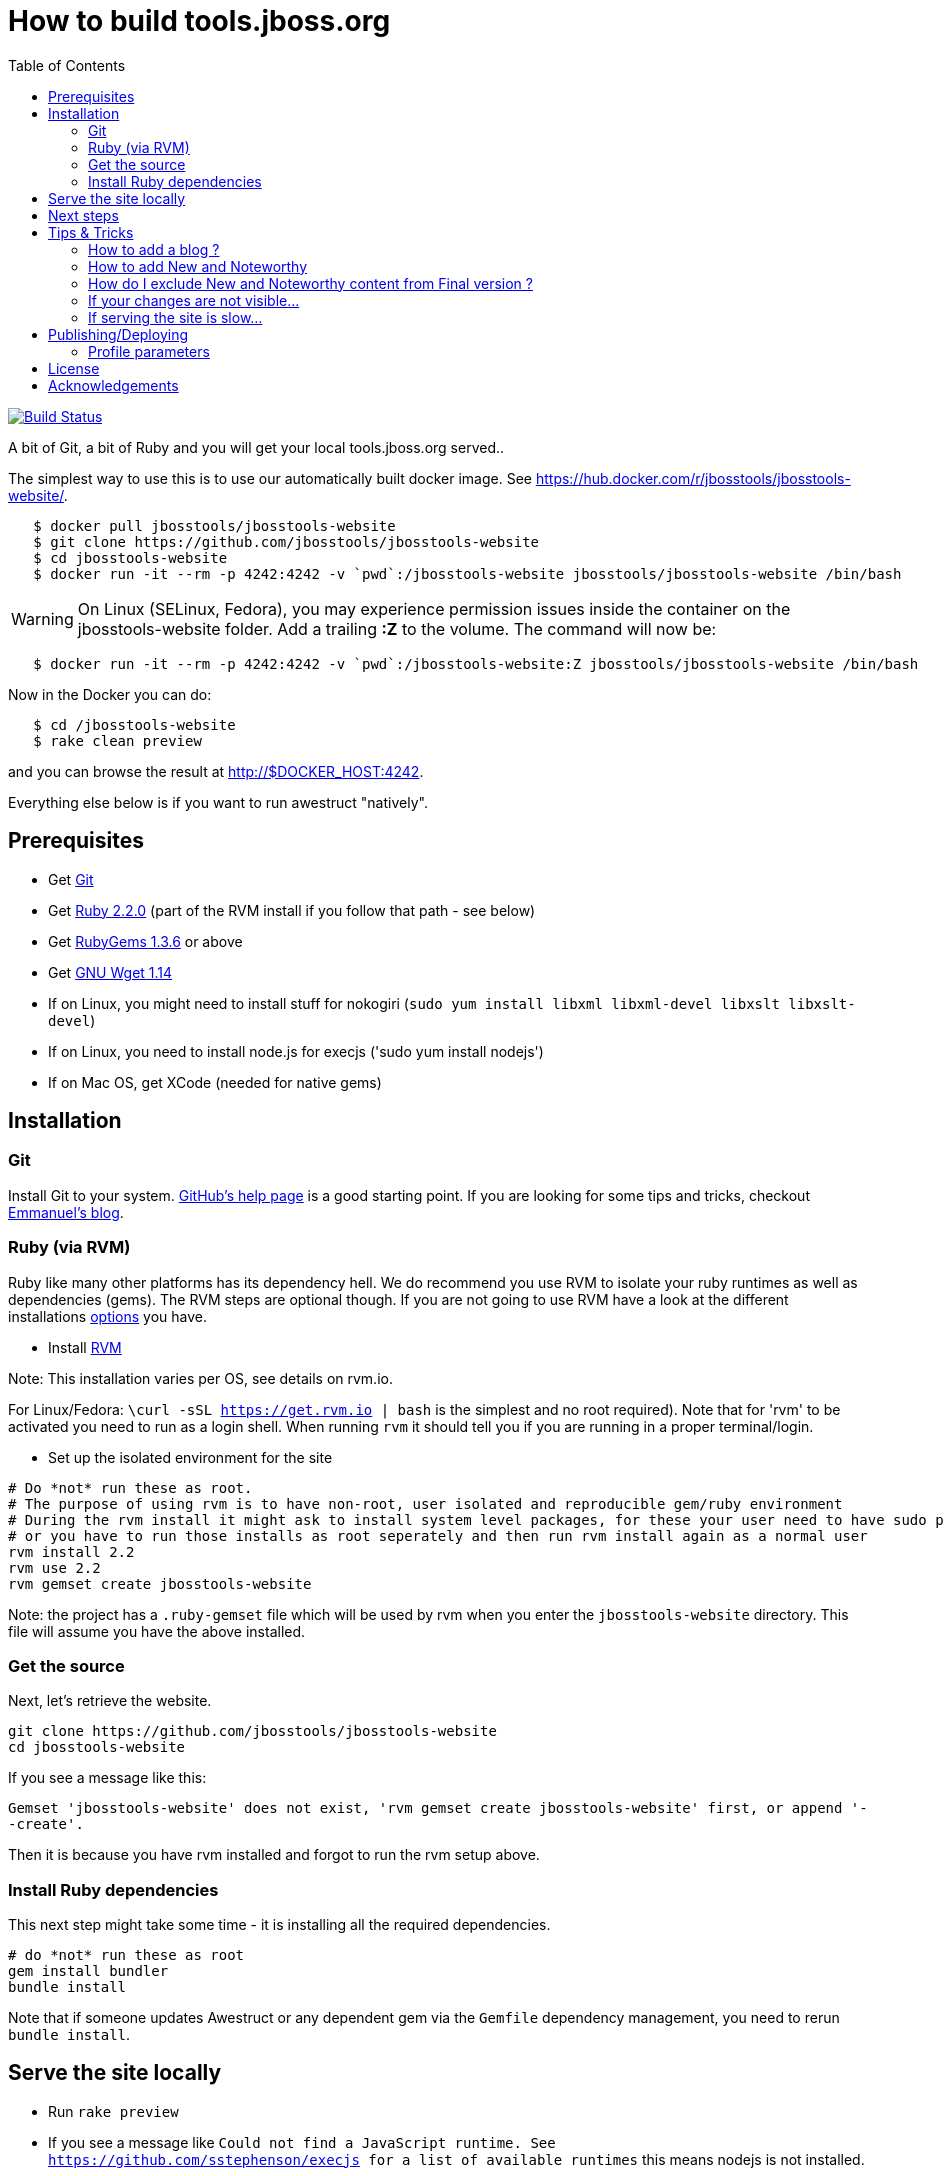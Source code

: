 = How to build tools.jboss.org
:awestruct-layout: title-nocol
:toc:

image:https://travis-ci.org/jbosstools/jbosstools-website.png?branch=develop["Build Status", link="https://travis-ci.org/jbosstools/jbosstools-website"]

A bit of Git, a bit of Ruby and you will get your local tools.jboss.org served..

The simplest way to use this is to use our automatically built docker image. See https://hub.docker.com/r/jbosstools/jbosstools-website/.

```
   $ docker pull jbosstools/jbosstools-website
   $ git clone https://github.com/jbosstools/jbosstools-website
   $ cd jbosstools-website
   $ docker run -it --rm -p 4242:4242 -v `pwd`:/jbosstools-website jbosstools/jbosstools-website /bin/bash
```
WARNING: On Linux (SELinux, Fedora), you may experience permission issues inside the container on the jbosstools-website folder. Add a trailing *:Z* to the volume.
The command will now be:
```
   $ docker run -it --rm -p 4242:4242 -v `pwd`:/jbosstools-website:Z jbosstools/jbosstools-website /bin/bash
```


Now in the Docker you can do:

```
   $ cd /jbosstools-website
   $ rake clean preview
```

and you can browse the result at http://$DOCKER_HOST:4242.

Everything else below is if you want to run awestruct "natively".

== Prerequisites

* Get http://git-scm.com/[Git]
* Get http://www.ruby-lang.org/en/[Ruby 2.2.0] (part of the RVM install if you follow that path - see below)
* Get http://rubygems.org/[RubyGems 1.3.6] or above
* Get http://www.gnu.org/software/wget/[GNU Wget 1.14]
* If on Linux, you might need to install stuff for nokogiri (`sudo yum install libxml libxml-devel libxslt libxslt-devel`)
* If on Linux, you need to install node.js for execjs ('sudo yum install nodejs')
* If on Mac OS, get XCode (needed for native gems)

== Installation

=== Git
Install Git to your system. http://help.github.com/[GitHub's help page] is a good starting
point. If you are looking for some tips and tricks, checkout http://in.relation.to/Bloggers/HibernateMovesToGitGitTipsAndTricks[Emmanuel's blog].

=== Ruby (via RVM)
Ruby like many other platforms has its dependency hell. We do recommend you use RVM to
isolate your ruby runtimes as well as dependencies (gems). The RVM steps are optional though.
If you are not going to use RVM have a look at the different installations http://www.ruby-lang.org/en/downloads/[options] you have. 

* Install https://rvm.io[RVM] 

Note: This installation varies per OS, see details on rvm.io.

For Linux/Fedora: `\curl -sSL https://get.rvm.io | bash` is the simplest and no root required).
Note that for 'rvm' to be activated you need to run as a login shell. When running `rvm` it should tell you if 
you are running in a proper terminal/login.

* Set up the isolated environment for the site

[source]
----
# Do *not* run these as root. 
# The purpose of using rvm is to have non-root, user isolated and reproducible gem/ruby environment
# During the rvm install it might ask to install system level packages, for these your user need to have sudo permissions
# or you have to run those installs as root seperately and then run rvm install again as a normal user
rvm install 2.2
rvm use 2.2
rvm gemset create jbosstools-website
----

Note: the project has a `.ruby-gemset` file which will be used by rvm when you
enter the `jbosstools-website` directory. This file will assume you have
the above installed.

=== Get the source
Next, let's retrieve the website.

[source]
----
git clone https://github.com/jbosstools/jbosstools-website
cd jbosstools-website
----

If you see a message like this:

`Gemset 'jbosstools-website' does not exist, 'rvm gemset create jbosstools-website' first, or
append '--create'.`

Then it is because you have rvm installed and forgot to run the rvm setup
above.

=== Install Ruby dependencies

This next step might take some time - it is installing all the required
dependencies.

[source]
----
# do *not* run these as root
gem install bundler
bundle install
----

Note that if someone updates Awestruct or any dependent gem via the `Gemfile` dependency
management, you need to rerun `bundle install`.

== Serve the site locally

* Run `rake preview`
* If you see a message like `Could not find a JavaScript runtime. See https://github.com/sstephenson/execjs for a list of available runtimes` this means nodejs is not installed.
* Wait for a message like `[2014-01-06 11:48:01] INFO  WEBrick::HTTPServer#start: pid=24294 port=4242` to appear in the console (can take a few tens of seconds)
* Open your browser to http://localhost:4242

Any change will be automatically picked up except for changes to `_partials` files and changes in front-matters.

[NOTE]
====
You might see warnings at startup as follows:

[source]
----
WARNING: Missing required dependency to activate optional built-in extension coffeescripttransform.rb
  cannot load such file -- coffee-script
Using profile: development
Generating site: http://localhost:4242
Skipping files cache update.
CodeRay::Scanners could not load plugin :bash; falling back to :text
CodeRay::Scanners could not load plugin :bash; falling back to :text
CodeRay::Scanners could not load plugin :bash; falling back to :text
CodeRay::Scanners could not load plugin :bash; falling back to :text
CodeRay::Scanners could not load plugin :bash; falling back to :text
CodeRay::Scanners could not load plugin :bash; falling back to :text
[Listen warning]:
The blocking parameter of Listen::Listener#start is deprecated.
Please use Listen::Adapter#start for a non-blocking listener and Listen::Listener#start! for a blocking one.
----

That's ok, it's not your fault ;) It's related to some Awestruct limitations.
====

== Next steps

Using you local site, you can have a look at our link:/survivalguide.adoc[survival guide to editing this website] to get you started.

If you are viewing this page while rendered locally this would be link:/survivalguide.html[survivalguide.html] instead.

== Tips & Tricks

=== How to add a blog ?

To add a blog add a file to the link:blog[blog] folder, following the structure of 
this link:blog-title.adoc.template[template]

=== How to add New and Noteworthy

To add a new and noteworthy add a dir+file to the link:documentation/whatsnew[whatsnew folder], using
one of the existing entries as a template.

Take care to ensure you have listed all the proper component and project versions and the site generation will
automatically aggregate the news for the full release.

=== How do I exclude New and Noteworthy content from Final version ?

Sometimes a N&N in earlier versions are not appropriate in the Final release.
To avoid having to manually create a full NN you can use a asciidoctor macro
to skip content based on the `finalnn` property being defined.

Example:

```
\ifndef::finalnn[]
== Really cool feature

This awesome feature is very dangerous and might be removed, but 
for now it is in there.
\endif::finalnn[]

```

If that is in version 1.0.0.Beta1 NN then it will still be listed in 1.0.0.Beta1 but
for the 1.0.0.Final version it will not.

=== If your changes are not visible...

completely regenerate the site via:

[source]
----
rake clean[all] preview
----
=== If serving the site is slow...

On Linux, serving the file may be atrociously slow 
(something to do with WEBRick).

Use the following alternative:

* Go in your `~/jbosstools-website` directory.  
* Run  `awestruct --auto -P development`
* In parallel, go to the `~/jbosstools-website/_site` directory
* Run `python -m SimpleHTTPServer 4242`

You should be back to millisecond serving :)

== Publishing/Deploying

Publishing of the site is done automatically via https://travis-ci.org/jbosstools[Travis CI] when you publish to the 'master' or 'production' branch.

image:https://travis-ci.org/jbosstools/jbosstools-website.png?branch=develop["Build Status", link="https://travis-ci.org/jbosstools/jbosstools-website"]

If Travis build successfully it will automatically publish the result to the proper site.

* staging (http://tools.stage.jboss.org) uses 'master'  
* production (http://tools.jboss.org) uses 'production' branch.

=== Profile parameters

In `_config/site.yml` various profiles are configured. The following table documents some of the important parameters.

|===
|Name | Values | Description

|showwip 
|boolean 
|if true a banner will be shown on top indicating it is a work in progress. 

|===

== License

Sample code available on this website is released under EPL.

By submitting a "pull request" or otherwise contributing to this repository, you
agree to license your contribution under the respective licenses mentioned above.

== Acknowledgements

This website uses https://github.com/jbossorg/bootstrap-community[JBoss Community Bootstrap].
This README.adoc was based on
https://github.com/hibernate/hibernate.org/blob/hibernate-rebase-of-jbossorg/README.adoc[hibernate.org
README.adoc]
